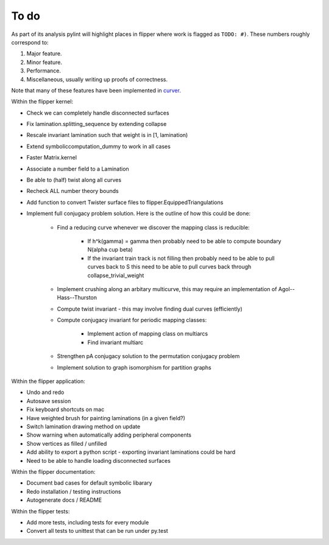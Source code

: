 
To do
=====

As part of its analysis pylint will highlight places in flipper where work is flagged as ``TODO: #)``.
These numbers roughly correspond to:

1. Major feature.
2. Minor feature.
3. Performance.
4. Miscellaneous, usually writing up proofs of correctness.

Note that many of these features have been implemented in `curver`_.

Within the flipper kernel:

* Check we can completely handle disconnected surfaces
* Fix lamination.splitting_sequence by extending collapse
* Rescale invariant lamination such that weight is in [1, lamination)
* Extend symboliccomputation_dummy to work in all cases
* Faster Matrix.kernel
* Associate a number field to a Lamination
* Be able to (half) twist along all curves
* Recheck ALL number theory bounds
* Add function to convert Twister surface files to flipper.EquippedTriangulations
* Implement full conjugacy problem solution. Here is the outline of how this could be done:

    * Find a reducing curve whenever we discover the mapping class is reducible:

        * If h^k(\gamma) = \gamma then probably need to be able to compute \boundary N(\alpha \cup \beta)
        * If the invariant train track is not filling then probably need to be able to pull curves back to S this need to be able to pull curves back through collapse_trivial_weight

    * Implement crushing along an arbitary multicurve, this may require an implementation of Agol--Hass--Thurston
    * Compute twist invariant - this may involve finding dual curves (efficiently)
    * Compute conjugacy invariant for periodic mapping classes:

        * Implement action of mapping class on multiarcs
        * Find invariant multiarc

    * Strengthen pA conjugacy solution to the permutation conjugacy problem
    * Implement solution to graph isomorphism for partition graphs

Within the flipper application:

* Undo and redo
* Autosave session
* Fix keyboard shortcuts on mac
* Have weighted brush for painting laminations (in a given field?)
* Switch lamination drawing method on update
* Show warning when automatically adding peripheral components
* Show vertices as filled / unfilled
* Add ability to export a python script - exporting invariant laminations could be hard
* Need to be able to handle loading disconnected surfaces

Within the flipper documentation:

* Document bad cases for default symbolic libarary
* Redo installation / testing instructions
* Autogenerate docs / README


Within the flipper tests:

* Add more tests, including tests for every module
* Convert all tests to unittest that can be run under py.test

.. _curver: http://curver.readthedocs.io
